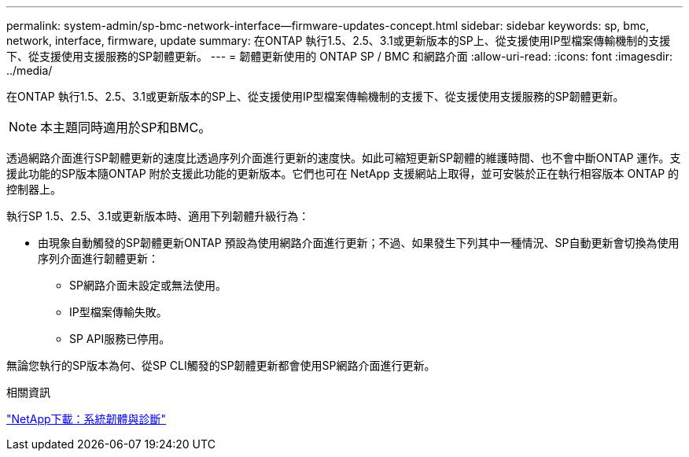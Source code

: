 ---
permalink: system-admin/sp-bmc-network-interface--firmware-updates-concept.html 
sidebar: sidebar 
keywords: sp, bmc, network, interface, firmware, update 
summary: 在ONTAP 執行1.5、2.5、3.1或更新版本的SP上、從支援使用IP型檔案傳輸機制的支援下、從支援使用支援服務的SP韌體更新。 
---
= 韌體更新使用的 ONTAP SP / BMC 和網路介面
:allow-uri-read: 
:icons: font
:imagesdir: ../media/


[role="lead"]
在ONTAP 執行1.5、2.5、3.1或更新版本的SP上、從支援使用IP型檔案傳輸機制的支援下、從支援使用支援服務的SP韌體更新。

[NOTE]
====
本主題同時適用於SP和BMC。

====
透過網路介面進行SP韌體更新的速度比透過序列介面進行更新的速度快。如此可縮短更新SP韌體的維護時間、也不會中斷ONTAP 運作。支援此功能的SP版本隨ONTAP 附於支援此功能的更新版本。它們也可在 NetApp 支援網站上取得，並可安裝於正在執行相容版本 ONTAP 的控制器上。

執行SP 1.5、2.5、3.1或更新版本時、適用下列韌體升級行為：

* 由現象自動觸發的SP韌體更新ONTAP 預設為使用網路介面進行更新；不過、如果發生下列其中一種情況、SP自動更新會切換為使用序列介面進行韌體更新：
+
** SP網路介面未設定或無法使用。
** IP型檔案傳輸失敗。
** SP API服務已停用。




無論您執行的SP版本為何、從SP CLI觸發的SP韌體更新都會使用SP網路介面進行更新。

.相關資訊
https://mysupport.netapp.com/site/downloads/firmware/system-firmware-diagnostics["NetApp下載：系統韌體與診斷"^]

